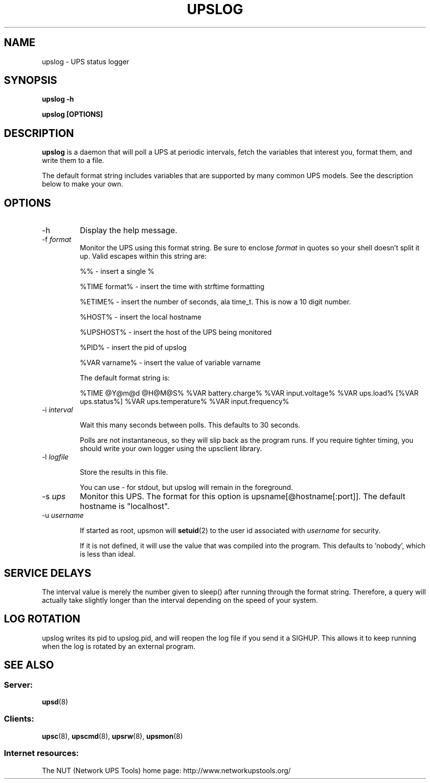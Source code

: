 .TH UPSLOG 8 "Mon Jan 22 2007" "" "Network UPS Tools (NUT)" 
.SH NAME
upslog \- UPS status logger
.SH SYNOPSIS
.B upslog \-h

.B upslog [OPTIONS]

.SH DESCRIPTION

.B upslog
is a daemon that will poll a UPS at periodic intervals, fetch the
variables that interest you, format them, and write them to a file.

The default format string includes variables that are supported by many
common UPS models.  See the description below to make your own.

.SH OPTIONS

.IP \-h
Display the help message.

.IP "\-f \fIformat\fR"
Monitor the UPS using this format string.  Be sure to enclose
\fIformat\fR in quotes so your shell doesn't split it up. Valid escapes
within this string are:

%% \(hy insert a single %

%TIME format% \(hy insert the time with strftime formatting

%ETIME% \(hy insert the number of seconds, ala time_t.  This is now a 
10 digit number.

%HOST% \(hy insert the local hostname

%UPSHOST% \(hy insert the host of the UPS being monitored

%PID% \(hy insert the pid of upslog

%VAR varname% \(hy insert the value of variable varname

The default format string is:

%TIME @Y@m@d @H@M@S% %VAR battery.charge% %VAR input.voltage% 
%VAR ups.load% [%VAR ups.status%] %VAR ups.temperature% 
%VAR input.frequency%

.IP "\-i \fIinterval\fR"

Wait this many seconds between polls.  This defaults to 30 seconds.

Polls are not instantaneous, so they will slip back as the program runs.
If you require tighter timing, you should write your own logger using
the upsclient library.

.IP "\-l \fIlogfile\fR"

Store the results in this file.

You can use \(hy for stdout, but upslog will remain in the foreground.

.IP "\-s \fIups\fR"
Monitor this UPS.  The format for this option is  
upsname[@hostname[:port]].  The default hostname is "localhost".

.IP "\-u \fIusername\fR"

If started as root, upsmon will \fBsetuid\fR(2) to the user id
associated with \fIusername\fR for security.  

If it is not defined, it will use the value that was compiled into the
program.  This defaults to 'nobody', which is less than ideal.

.SH SERVICE DELAYS

The interval value is merely the number given to sleep() after running
through the format string.  Therefore, a query will actually take slightly
longer than the interval depending on the speed of your system.

.SH LOG ROTATION

upslog writes its pid to upslog.pid, and will reopen the log file if you
send it a SIGHUP.  This allows it to keep running when the log is rotated
by an external program.

.SH SEE ALSO

.SS Server:
\fBupsd\fR(8)

.SS Clients:
\fBupsc\fR(8), \fBupscmd\fR(8),
\fBupsrw\fR(8), \fBupsmon\fR(8)

.SS Internet resources:
The NUT (Network UPS Tools) home page: http://www.networkupstools.org/
